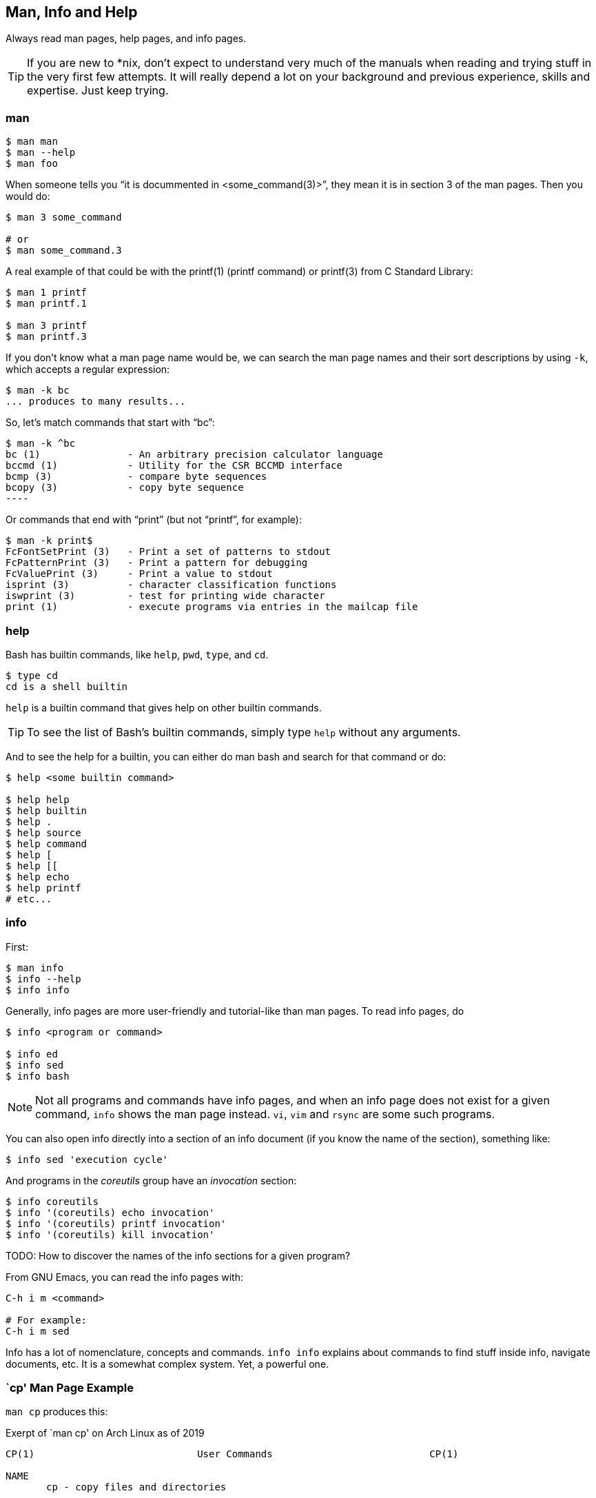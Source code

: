 == Man, Info and Help

Always read man pages, help pages, and info pages.

TIP: If you are new to *nix, don't expect to understand very much of the manuals when reading and trying stuff in the very first few attempts. It will really depend a lot on your background and previous experience, skills and expertise. Just keep trying.

=== man

[source,shell-session]
----
$ man man
$ man --help
$ man foo
----

When someone tells you “it is docummented in <some_command(3)>”, they mean it is in section 3 of the man pages. Then you would do:

[source,shell-session]
----
$ man 3 some_command

# or
$ man some_command.3
----

A real example of that could be with the printf(1) (printf command) or printf(3) from C Standard Library:

[source,shell-session]
----
$ man 1 printf
$ man printf.1

$ man 3 printf
$ man printf.3
----

If you don't know what a man page name would be, we can search the man page names and their sort descriptions by using `-k`, which accepts a regular expression:


[source,shell-session]
----
$ man -k bc
... produces to many results...
----

So, let's match commands that start with “bc”:

[source,shell-session]
$ man -k ^bc
bc (1)               - An arbitrary precision calculator language
bccmd (1)            - Utility for the CSR BCCMD interface
bcmp (3)             - compare byte sequences
bcopy (3)            - copy byte sequence
----

Or commands that end with “print” (but not “printf”, for example):

[source,shell-session]
----
$ man -k print$
FcFontSetPrint (3)   - Print a set of patterns to stdout
FcPatternPrint (3)   - Print a pattern for debugging
FcValuePrint (3)     - Print a value to stdout
isprint (3)          - character classification functions
iswprint (3)         - test for printing wide character
print (1)            - execute programs via entries in the mailcap file
----


=== help

Bash has builtin commands, like `help`, `pwd`, `type`, and `cd`.

[source,shell-session]
----
$ type cd
cd is a shell builtin
----

`help` is a builtin command that gives help on other builtin commands.

TIP: To see the list of Bash's builtin commands, simply type `help` without any arguments.

And to see the help for a builtin, you can either do man bash and search for that command or do:

[source,shell-session]
----
$ help <some builtin command>

$ help help
$ help builtin
$ help .
$ help source
$ help command
$ help [
$ help [[
$ help echo
$ help printf
# etc...
----

=== info

First:

[source,shell-session]
----
$ man info
$ info --help
$ info info
----

Generally, info pages are more user-friendly and tutorial-like than man pages. To read info pages, do

[source,shell-session]
----
$ info <program or command>

$ info ed
$ info sed
$ info bash
----

NOTE: Not all programs and commands have info pages, and when an info page does not exist for a given command, `info` shows the man page instead. `vi`, `vim` and `rsync` are some such programs.

You can also open info directly into a section of an info document (if you know the name of the section), something like:

[source,shell-session]
----
$ info sed 'execution cycle'
----

And programs in the _coreutils_ group have an _invocation_ section:

[source,shell-session]
----
$ info coreutils
$ info '(coreutils) echo invocation'
$ info '(coreutils) printf invocation'
$ info '(coreutils) kill invocation'
----

TODO: How to discover the names of the info sections for a given program?

From GNU Emacs, you can read the info pages with:

[source,text]
----
C-h i m <command>

# For example:
C-h i m sed
----


Info has a lot of nomenclature, concepts and commands. `info info` explains about commands to find stuff inside info, navigate documents, etc. It is a somewhat complex system. Yet, a powerful one.


=== `cp' Man Page Example

`man cp` produces this:

.Exerpt of `man cp' on Arch Linux as of 2019
[source,text]
----
CP(1)                            User Commands                           CP(1)

NAME
       cp - copy files and directories

SYNOPSIS
       cp [OPTION]... [-T] SOURCE DEST
       cp [OPTION]... SOURCE... DIRECTORY
       cp [OPTION]... -t DIRECTORY SOURCE...

DESCRIPTION
       Copy SOURCE to DEST, or multiple SOURCE(s) to DIRECTORY.

       Mandatory  arguments  to  long  options are mandatory for short options
       too.
----

Let's understand the man page syntax.

“cp” is the name of the command or program. No mistery.

Anything inside “[” and “]” means that thing is optional. In this case, `[OPTION]` means that command line options are optional, that is, you can do something like `cp -v foo.txt foo.txt.bpk`, where `-v` is an _option_, or simply `cp foo.txt foo.txt.bpk`, and not use `-v` or any other option at all. You can think as options as flags the enable, disable, or configure the way the program should behave.


The three dots, `...`, like in `[OPTION]...` or `SOURCE...`,  means that thing may occur more than one time. If something is optional, it may occur zero or more times. If that thing is required, then it has to occur one or more times. So, in the case of:

[source,text]
----
cp [OPTION]... SOURCE... DIRECTORY
----

it means we must use `cp`, followed by zero or more command line options. Then, `SOURCE...` is required, but it can occur more than once. Finally, `DIRECTORY` is required, and must occur only once.

Recap:

- `[THING]` optional and may occur at most once.
- `[THING]\...` optional and may occur zero or more times.
- `THING` required and must occur exactly once.
- `THING\...` required and must occur one or more time.

Since `cp` accepts multiple sources, we could copy more than one file at a time to a given destination directory. As an example, let's copy three files to a backup directory.

[source,shell-session]
----
$ cp main.c lib.h lib.c ~/bkpdir/
----

Suppose we want to use the options `--verbose` and `--interactive` (or their short versions, `-v` and `-i`), we can do:

[source,shell-session]
----
$ cp --verbose --interactive main.c lib.h lib.c ~/bpkdir/
----

And with the short option syntax, we can group options. All three commands below do the same thing:

[source,shell-session]
----
$ cp --verbose --interactive foo.txt foo.txt.bpk
$ cp -v -i foo.txt foo.txt.bpk
$ cp -vi foo.txt foo.txt.bpk
----

Note the `-vi` instead of `-v -i` in the last one!


=== `csi' -help Example

One of the popular Scheme interpreters (repl) is “Chicken”, and its command line tools include `csi` (Chicken Scheme Interpreter, for the command line repl) and `csc` (Chicken Scheme Compiler).

NOTE: On some distros, the names are now `chicken-csi` and `chicken-scs` because there were conflicts with Mono's C Sharp Compiler and Chicken Scheme Compiler. See this link:https://github.com/mono/mono/issues/9056[Mono issue^], this link:https://bugs.debian.org/cgi-bin/bugreport.cgi?bug=509367[Debian bug report^], and this link:https://bugs.archlinux.org/task/54040[Arch Linux bug report^].

NOTE: `csi -help` as of 2019 produces output different than showed here (as it was in 2017), but the examples and explanations are still very useful and enlightening.

[source,shell-session]
----
$ csi -help

usage: csi [FILENAME | OPTION ...]
----

Note that we have the square braces enclosing two things, and there is a “|” (the pipe character) between those two things. That character means 'OR', that is, either one thing, or the or the other. It doesn't mean “invoke csi followed by a filename followed by an option.” Nope, that is incorrect. What that means is either one of these:

[source,shell-session]
----
$ csi program.scm

# or
$ sci <some option>

# but this is INCORRECT:
$ sci program.scm <some option>
----

On the other hand, if you look at the `csi` man page (or `sci -help`), you'll see that some options require a file name, like the `-s` (or `-script`) option.

The moral is that the man page shows something that can be easily misunderstood:

[source,text]
----
csi [FILENAME | OPTION ...]
----

Can lead one to think the syntax is:

[source,shell-session]
----
$ sci program.scm -s
----

which is incorrect. The correct is either:

[source,shell-session]
----
$ sci program.scm
----

or (because the option `-s` takes a filename)

[source,shell-session]
----
$ sci -s program.scm
----

That is, `csi filename` or `csi <option>`, just that some options require a filename *after* the option itself.


=== Command Options

Most commands (or programs) accept both long versions and short versions of options. For example, `rsync` has `-a`, short for `--archive`, and `-r`, short for `--recursive`, among many others.

Still, even for programs that support both short and long versions of options, some options my be available only in long form (either because there was no appropriate single letter left, or for some other, sometimes odd, reason). For example, `ls` has the long option `--group-directories-first`, and there is no short name for that option. However, some programs allow the abbreviation of a long option as long it does not clash with some other option. For instance `ls` has only one long option that starts with `--g` (which is `--group-directories-first`), and it allows one to abbreviate it to something like `--group-directories`, or `--group-d`, or even `--group` or `--g`.

To give another example, the program `xclip` also allows unambiguous abbreviations; one can either write `xclip -selection clipboard` or abbreviate to `xclip -sel clip`. Many other commands allow this sort of abbreviation.

Another thing to consider is the number of hyphens. For most commands, short options use one hyphen, and long versions use two. You write either `-r` (one hyphen) or `--recursive` (two hyphens). However, some commands have long options (and sometimes _only_ long options, and behold, they take only _one single hyphen_. `xclip`, `chicken-csi` and `chicken-csi` are examples of programs in which the long version uses only a single hyphen (and allow the unambiguous abbreviations).

Yet others, like `tar`, do not require the hyphen for the short versions. That is, you can either do `tar -cf dir.tar dir/` or drop the hyphen and do `tar cf dir.tar dir/`.

`java` and `javac`, has long options, and some use one single hyphen, like `-classpath`, while others use two hyphens, like `--class-path`.


=== POSIX and GNU

POSIX is a standard (specification) defined by the link:https://pubs.opengroup.org/onlinepubs/9699919799/[Open Group^]. There are four main secions in the spec:

- link:https://pubs.opengroup.org/onlinepubs/9699919799/idx/xbd.html[Base Definitions^]
- link:https://pubs.opengroup.org/onlinepubs/9699919799/idx/xsh.html[System Interfaces^]
- link:https://pubs.opengroup.org/onlinepubs/9699919799/idx/xcu.html[Shell & Utilities^] (this is the one most useful for command line users and practictioners)
- link:https://pubs.opengroup.org/onlinepubs/9699919799/idx/xrat.html[Rationale^]

GNU programs and commands attempt to follow POSIX, but adds several additional features and “extensions” to standard POSIX. So, when you use a command line program, it is very likely that you are not using plain, standard POSIX, but extra features not defined in POSIX as well.

Bash itself can be started with environment variable `POSIXLY_CORRECT` set (or with the `--posix` option) so it will behave like a real, plain, bare POSIX shell as much as possible.

In `sed`, we can read its info page with `info sed`. In the section “Sed Scripts > The "s" Command”, we can read this:

.Excerpt from GNU Sed Info Page
[source,text]
----
Finally, as a GNU 'sed' extension, you can include a special sequence
made of a backslash and one of the letters 'L', 'l', 'U', 'u', or 'E'.
The meaning is as follows:

'\L'
     Turn the replacement to lowercase until a '\U' or '\E' is found,

'\l'
     Turn the next character to lowercase,

'\U'
     Turn the replacement to uppercase until a '\L' or '\E' is found,

'\u'
     Turn the next character to uppercase,

'\E'
     Stop case conversion started by '\L' or '\U'.
----

Most (if not all) GNU command line programs docs explicitly state when something is not plain POSIX, but an additional GNU feature. We can assume that most man and info pages are explicit when an option or something else is not POSIX-compliant or POSIX-defined.

=== Documentation Relationships

Also worth noting is that some docs refer to some other docs. If a man, help or info page mentions some other docs, pay attention to it. It usually means it implements things mentioned in the other docs, and possibily _extends_ and overrides things from the mentioned docs. Let's discuss one such example.

If you read the help for the builtin `printf` command, it says:

.Excerpt of bash's `help printf'
[source,text]
----
In addition to the standard format specifications described in printf(1),
printf interprets:
----

And then you do `man 1 printf`, and see:

.Excerpt of `man 1 printf':
[source,text]
----
NOTE:  your shell may have its own version of printf, which usually su‐
persedes the version described here.  Please refer to your shell's doc‐
umentation for details about the options it supports.
----

So, Bash's printf uses the format especifications defined in printf(1), but nonetheless, printf(1) tells us that the Shell's printf “usually supersedes” _this printf_. Moreover, `man 1 printf` talks about C printf.

If we read link:https://pubs.opengroup.org/onlinepubs/9699919799/utilities/printf.html[POSIX printf specs^], we see it mentions link:https://pubs.opengroup.org/onlinepubs/9699919799/basedefs/V1_chap05.html[XBD File Format Notation^], which says:

[source,text]
----
If the format is exhausted while arguments remain, the excess arguments shall
be ignored.
----

So, one would expect that `printf '%s\n' foo bar` would print "foo\n" and ignore "bar", still, take a look at what really happens:

[source,shell-session]
----
$ printf '%s\n' foo bar
foo
bar
----

It is still printing “bar” even though the POSIX spec tells that it should be ignored. Except that link:https://pubs.opengroup.org/onlinepubs/9699919799/utilities/printf.html[XCU Command and Utilities^] extends and superseds link:https://pubs.opengroup.org/onlinepubs/9699919799/basedefs/V1_chap05.html[XBD File Format Notation^]. Look:

[source,text]
----
The format operand shall be used as the format string described in XBD File
Format Notation with the following exceptions:

...

9. The format operand shall be reused as often as necessary to satisfy the
argument operands.

...
----

So, even though XBD tells that “excess arguments shall be ignored”, XCU printf overrides that and tells that it _shall be reused to satisfy the operands_.

==== End of Options echo Example

Unix shells and programs interpret `--` to mean “end of options”. Guideline 10 on link:https://pubs.opengroup.org/onlinepubs/9699919799/basedefs/V1_chap12.html[XBD Utility Syntax Guidelines 10^] says:

.Excerpt of XBD Utility Syntax Guidelines
[source,text]
----
The first -- argument that is not an option-argument should be accepted as a
delimiter indicating the end of options. Any following arguments should be
treated as operands, even if they begin with the '-' character.
----



Take a look:

[source,shell-session]
----
$ printf -v
-bash: printf: -v: option requires an argument
printf: usage: printf [-v var] format [arguments]
----

But if we use `--`, then printf simply prints “-v”:

[source,shell-session]
----
$ printf -- -v
-v
----

Then we try it with echo:

[source,shell-session]
----
$ echo -- -e
-- -e
----

Oops! echo printed `-- -e`, not just `-e`. It seems echo does not take `--` to mean “end of options”. If we run `help echo`, it says nothing about `--`. Then we read link:https://pubs.opengroup.org/onlinepubs/9699919799/utilities/echo.html[XCU echo spec page^], and come accross this:

.Excerpt of XCU echo spec page
[source,text]
----
The echo utility shall not recognize the "--" argument in the manner
specified by Guideline 10 of XBD Utility Syntax Guidelines; "--" shall be
recognized as a string operand.
----

So that is it. Since GNU Bash echo does not override the way `--` should work according to the specs, it is not even documented in `help echo`. And we should assume, at least when it comes to `--`, that echo bash builtin follows the specs!




=== Other Links and Resources

https://wiki.gentoo.org/wiki/Man_page/Navigate







